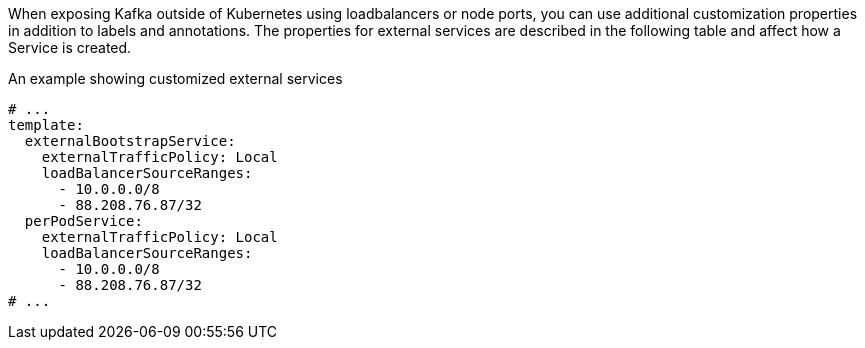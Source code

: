 When exposing Kafka outside of Kubernetes using loadbalancers or node ports, you can use additional customization properties in addition to labels and annotations.
The properties for external services are described in the following table and affect how a Service is created.

.An example showing customized external services
[source,yaml,subs=attributes+]
----
# ...
template:
  externalBootstrapService:
    externalTrafficPolicy: Local
    loadBalancerSourceRanges:
      - 10.0.0.0/8
      - 88.208.76.87/32
  perPodService:
    externalTrafficPolicy: Local
    loadBalancerSourceRanges:
      - 10.0.0.0/8
      - 88.208.76.87/32
# ...
----

